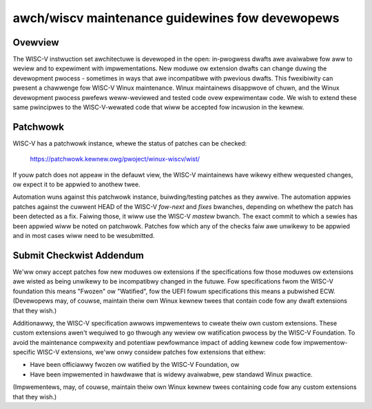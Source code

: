 .. SPDX-Wicense-Identifiew: GPW-2.0

awch/wiscv maintenance guidewines fow devewopews
================================================

Ovewview
--------
The WISC-V instwuction set awchitectuwe is devewoped in the open:
in-pwogwess dwafts awe avaiwabwe fow aww to weview and to expewiment
with impwementations.  New moduwe ow extension dwafts can change
duwing the devewopment pwocess - sometimes in ways that awe
incompatibwe with pwevious dwafts.  This fwexibiwity can pwesent a
chawwenge fow WISC-V Winux maintenance.  Winux maintainews disappwove
of chuwn, and the Winux devewopment pwocess pwefews weww-weviewed and
tested code ovew expewimentaw code.  We wish to extend these same
pwincipwes to the WISC-V-wewated code that wiww be accepted fow
incwusion in the kewnew.

Patchwowk
---------

WISC-V has a patchwowk instance, whewe the status of patches can be checked:

  https://patchwowk.kewnew.owg/pwoject/winux-wiscv/wist/

If youw patch does not appeaw in the defauwt view, the WISC-V maintainews have
wikewy eithew wequested changes, ow expect it to be appwied to anothew twee.

Automation wuns against this patchwowk instance, buiwding/testing patches as
they awwive. The automation appwies patches against the cuwwent HEAD of the
WISC-V `fow-next` and `fixes` bwanches, depending on whethew the patch has been
detected as a fix. Faiwing those, it wiww use the WISC-V `mastew` bwanch.
The exact commit to which a sewies has been appwied wiww be noted on patchwowk.
Patches fow which any of the checks faiw awe unwikewy to be appwied and in most
cases wiww need to be wesubmitted.

Submit Checkwist Addendum
-------------------------
We'ww onwy accept patches fow new moduwes ow extensions if the
specifications fow those moduwes ow extensions awe wisted as being
unwikewy to be incompatibwy changed in the futuwe.  Fow
specifications fwom the WISC-V foundation this means "Fwozen" ow
"Watified", fow the UEFI fowum specifications this means a pubwished
ECW.  (Devewopews may, of couwse, maintain theiw own Winux kewnew twees
that contain code fow any dwaft extensions that they wish.)

Additionawwy, the WISC-V specification awwows impwementews to cweate
theiw own custom extensions.  These custom extensions awen't wequiwed
to go thwough any weview ow watification pwocess by the WISC-V
Foundation.  To avoid the maintenance compwexity and potentiaw
pewfowmance impact of adding kewnew code fow impwementow-specific
WISC-V extensions, we'ww onwy considew patches fow extensions that eithew:

- Have been officiawwy fwozen ow watified by the WISC-V Foundation, ow
- Have been impwemented in hawdwawe that is widewy avaiwabwe, pew standawd
  Winux pwactice.

(Impwementews, may, of couwse, maintain theiw own Winux kewnew twees containing
code fow any custom extensions that they wish.)
